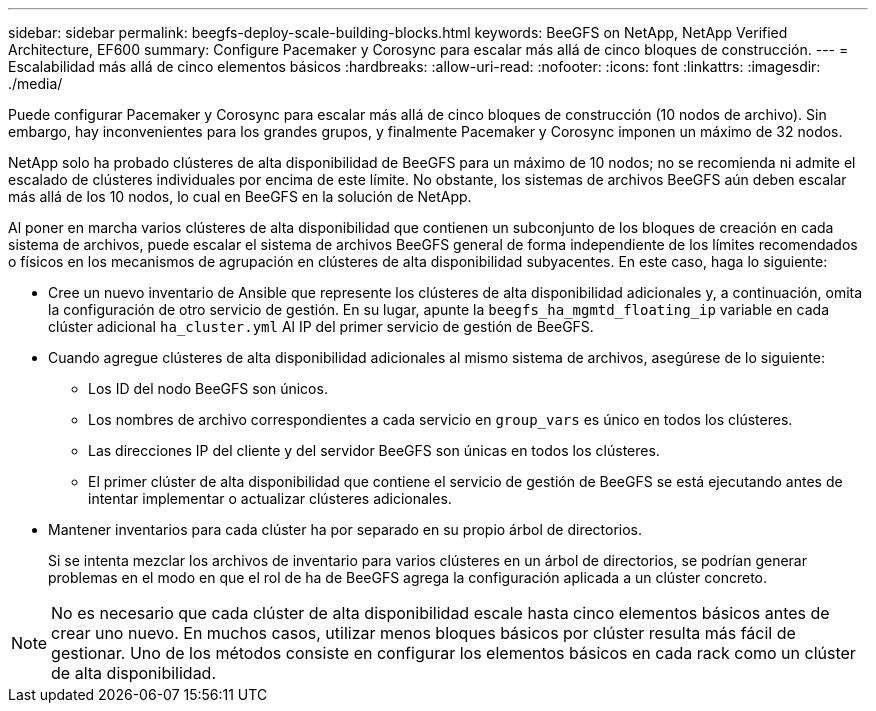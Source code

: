 ---
sidebar: sidebar 
permalink: beegfs-deploy-scale-building-blocks.html 
keywords: BeeGFS on NetApp, NetApp Verified Architecture, EF600 
summary: Configure Pacemaker y Corosync para escalar más allá de cinco bloques de construcción. 
---
= Escalabilidad más allá de cinco elementos básicos
:hardbreaks:
:allow-uri-read: 
:nofooter: 
:icons: font
:linkattrs: 
:imagesdir: ./media/


[role="lead"]
Puede configurar Pacemaker y Corosync para escalar más allá de cinco bloques de construcción (10 nodos de archivo). Sin embargo, hay inconvenientes para los grandes grupos, y finalmente Pacemaker y Corosync imponen un máximo de 32 nodos.

NetApp solo ha probado clústeres de alta disponibilidad de BeeGFS para un máximo de 10 nodos; no se recomienda ni admite el escalado de clústeres individuales por encima de este límite. No obstante, los sistemas de archivos BeeGFS aún deben escalar más allá de los 10 nodos, lo cual en BeeGFS en la solución de NetApp.

Al poner en marcha varios clústeres de alta disponibilidad que contienen un subconjunto de los bloques de creación en cada sistema de archivos, puede escalar el sistema de archivos BeeGFS general de forma independiente de los límites recomendados o físicos en los mecanismos de agrupación en clústeres de alta disponibilidad subyacentes. En este caso, haga lo siguiente:

* Cree un nuevo inventario de Ansible que represente los clústeres de alta disponibilidad adicionales y, a continuación, omita la configuración de otro servicio de gestión. En su lugar, apunte la `beegfs_ha_mgmtd_floating_ip` variable en cada clúster adicional `ha_cluster.yml` Al IP del primer servicio de gestión de BeeGFS.
* Cuando agregue clústeres de alta disponibilidad adicionales al mismo sistema de archivos, asegúrese de lo siguiente:
+
** Los ID del nodo BeeGFS son únicos.
** Los nombres de archivo correspondientes a cada servicio en `group_vars` es único en todos los clústeres.
** Las direcciones IP del cliente y del servidor BeeGFS son únicas en todos los clústeres.
** El primer clúster de alta disponibilidad que contiene el servicio de gestión de BeeGFS se está ejecutando antes de intentar implementar o actualizar clústeres adicionales.


* Mantener inventarios para cada clúster ha por separado en su propio árbol de directorios.
+
Si se intenta mezclar los archivos de inventario para varios clústeres en un árbol de directorios, se podrían generar problemas en el modo en que el rol de ha de BeeGFS agrega la configuración aplicada a un clúster concreto.




NOTE: No es necesario que cada clúster de alta disponibilidad escale hasta cinco elementos básicos antes de crear uno nuevo. En muchos casos, utilizar menos bloques básicos por clúster resulta más fácil de gestionar. Uno de los métodos consiste en configurar los elementos básicos en cada rack como un clúster de alta disponibilidad.
